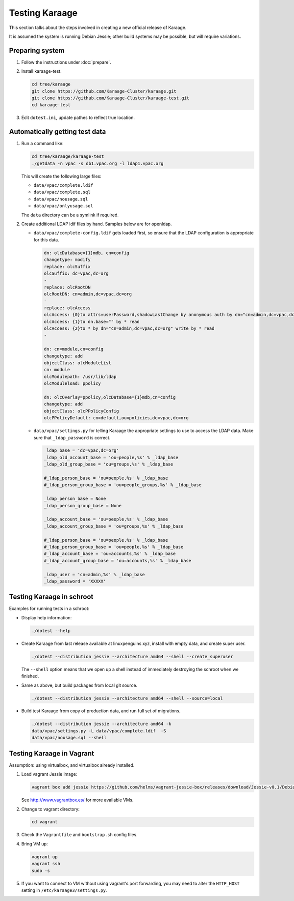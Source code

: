 Testing Karaage
===============
This section talks about the steps involved in creating a new official
release of Karaage.

It is assumed the system is running Debian Jessie; other build systems may be
possible, but will require variations.

Preparing system
----------------
#.  Follow the instructions under :doc:`prepare`.

#.  Install karaage-test.

    .. code-block:: bash

        cd tree/karaage
        git clone https://github.com/Karaage-Cluster/karaage.git
        git clone https://github.com/Karaage-Cluster/karaage-test.git
        cd karaage-test

#.  Edit ``dotest.ini``, update pathes to reflect true location.

Automatically getting test data
-------------------------------

#.  Run a command like:

    .. code-block:: bash

        cd tree/karaage/karaage-test
        ./getdata -n vpac -s db1.vpac.org -l ldap1.vpac.org

    This will create the following large files:

    *   ``data/vpac/complete.ldif``
    *   ``data/vpac/complete.sql``
    *   ``data/vpac/nousage.sql``
    *   ``data/vpac/onlyusage.sql``

    The ``data`` directory can be a symlink if required.

#.  Create additional LDAP ldif files by hand. Samples below are for openldap.

    *   ``data/vpac/complete-config.ldif`` gets loaded first, so ensure that
        the LDAP configuration is appropriate for this data.

        .. code-block:: ldif

            dn: olcDatabase={1}mdb, cn=config
            changetype: modify
            replace: olcSuffix
            olcSuffix: dc=vpac,dc=org
            -
            replace: olcRootDN
            olcRootDN: cn=admin,dc=vpac,dc=org
            -
            replace: olcAccess
            olcAccess: {0}to attrs=userPassword,shadowLastChange by anonymous auth by dn="cn=admin,dc=vpac,dc=org" write by * none
            olcAccess: {1}to dn.base="" by * read
            olcAccess: {2}to * by dn="cn=admin,dc=vpac,dc=org" write by * read
            -

            dn: cn=module,cn=config
            changetype: add
            objectClass: olcModuleList
            cn: module
            olcModulepath: /usr/lib/ldap
            olcModuleload: ppolicy

            dn: olcOverlay=ppolicy,olcDatabase={1}mdb,cn=config
            changetype: add
            objectClass: olcPPolicyConfig
            olcPPolicyDefault: cn=default,ou=policies,dc=vpac,dc=org

    *   ``data/vpac/settings.py`` for telling Karaage the appropriate settings
        to use to access the LDAP data. Make sure that ``_ldap_password`` is
        correct.

        .. code-block:: ldif

            _ldap_base = 'dc=vpac,dc=org'
            _ldap_old_account_base = 'ou=people,%s' % _ldap_base
            _ldap_old_group_base = 'ou=groups,%s' % _ldap_base

            #_ldap_person_base = 'ou=people,%s' % _ldap_base
            #_ldap_person_group_base = 'ou=people_groups,%s' % _ldap_base

            _ldap_person_base = None
            _ldap_person_group_base = None

            _ldap_account_base = 'ou=people,%s' % _ldap_base
            _ldap_account_group_base = 'ou=groups,%s' % _ldap_base

            #_ldap_person_base = 'ou=people,%s' % _ldap_base
            #_ldap_person_group_base = 'ou=people,%s' % _ldap_base
            #_ldap_account_base = 'ou=accounts,%s' % _ldap_base
            #_ldap_account_group_base = 'ou=accounts,%s' % _ldap_base

            _ldap_user = 'cn=admin,%s' % _ldap_base
            _ldap_password = 'XXXXX'


Testing Karaage in schroot
--------------------------
Examples for running tests in a schroot:

*  Display help information:

   .. code-block:: ldif

       ./dotest --help

*  Create Karaage from last release available at linuxpenguins.xyz, install with
   empty data, and create super user.

   .. code-block:: ldif

       ./dotest --distribution jessie --architecture amd64 --shell --create_superuser

   The ``--shell`` option means that we open up a shell instead of immediately
   destroying the schroot when we finished.

*  Same as above, but build packages from local git source.

   .. code-block:: ldif

       ./dotest --distribution jessie --architecture amd64 --shell --source=local

*  Build test Karaage from copy of production data, and run full set of
   migrations.

   .. code-block:: ldif

       ./dotest --distribution jessie --architecture amd64 -k
       data/vpac/settings.py -L data/vpac/complete.ldif  -S
       data/vpac/nousage.sql --shell


Testing Karaage in Vagrant
--------------------------
Assumption: using virtualbox, and virtualbox already installed.

#.  Load vagrant Jessie image:

    .. code-block:: ldif

        vagrant box add jessie https://github.com/holms/vagrant-jessie-box/releases/download/Jessie-v0.1/Debian-jessie-amd64-netboot.box

    See http://www.vagrantbox.es/ for more available VMs.

#.  Change to vagrant directory:

    .. code-block:: ldif

        cd vagrant

#.  Check the ``Vagrantfile`` and ``bootstrap.sh`` config files.

#.  Bring VM up:

    .. code-block:: ldif

        vagrant up
        vagrant ssh
        sudo -s

#.  If you want to connect to VM without using vagrant's port forwarding, you
    may need to alter the ``HTTP_HOST`` setting in
    ``/etc/karaage3/settings.py``.
